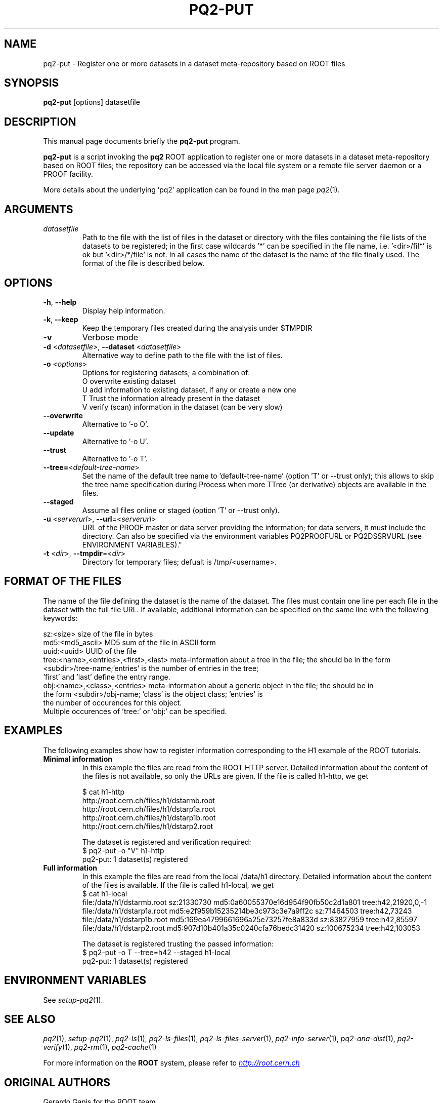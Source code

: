 .\"
.\" $Id:$
.\"
.TH PQ2-PUT 1 "Version 5" "ROOT"
.\" NAME should be all caps, SECTION should be 1-8, maybe w/ subsection
.\" other parms are allowed: see man(7), man(1)
.SH NAME
pq2-put \- Register one or more datasets in a dataset meta-repository based on ROOT files
.SH SYNOPSIS
.B pq2-put
[options] datasetfile
.SH "DESCRIPTION"
This manual page documents briefly the
.BR pq2-put
program.
.PP
.B pq2-put
is a script invoking the
.B pq2
ROOT application to register one or more datasets in a dataset meta-repository based on ROOT files;
the repository can be accessed via the local file
system or a remote file server daemon or a PROOF facility.
.PP
More details about the underlying 'pq2' application can be found in the man page \fIpq2\fR(1).
.SH ARGUMENTS
.TP
\fIdatasetfile\fR
Path to the file with the list of files in the dataset or directory with the files containing the
file lists of the datasets to be registered; in the first case wildcards '*' can be specified in
the file name, i.e. '<dir>/fil*' is ok but '<dir>/*/file' is not. In all cases the name of the
dataset is the name of the file finally used. The format of the file is described below.
.SH OPTIONS
.TP
\fB-h\fR, \fB--help\fR
Display help information.
.TP
\fB-k\fR, \fB--keep\fR
Keep the temporary files created during the analysis under $TMPDIR
.TP
\fB-v\fR
Verbose mode
.TP
\fB-d\fR <\fIdatasetfile\fR>, \fB--dataset\fR <\fIdatasetfile\fR>
Alternative way to define path to the file with the list of files.
.TP
\fB-o\fR <\fIoptions\fR>
Options for registering datasets; a combination of:
.nf
     O   overwrite existing dataset
     U   add information to existing dataset, if any or create a new one
     T   Trust the information already present in the dataset
     V   verify (scan) information in the dataset (can be very slow)
.fi
.TP
\fB--overwrite\fR
Alternative to '-o O'.
.TP
\fB--update\fR
Alternative to '-o U'.
.TP
\fB--trust\fR
Alternative to '-o T'.
.TP
\fB--tree=\fR<\fIdefault-tree-name\fR>
Set the name of the default tree name to 'default-tree-name' (option 'T' or --trust only); this
allows to skip the tree name specification during Process when more TTree (or derivative) objects
are available in the files.
.TP
\fB--staged\fR
Assume all files online or staged (option 'T' or --trust only).
.TP
\fB-u\fR <\fIserverurl\fR>, \fB--url\fR=<\fIserverurl\fR>
URL of the PROOF master or data server providing the information; for data servers, it must include the directory.
Can also be specified via the environment variables PQ2PROOFURL or PQ2DSSRVURL (see ENVIRONMENT VARIABLES)."
.TP
\fB-t\fR <\fIdir\fR>, \fB--tmpdir\fR=<\fIdir\fR>
Directory for temporary files; defualt is /tmp/<username>.
.SH "FORMAT OF THE FILES"
The name of the file defining the dataset is the name of the dataset.
The files must contain one line per each file in the dataset with the full file URL.
If available, additional information can be specified on the same line with the following keywords:
.nf

   sz:<size>                            size of the file in bytes
   md5:<md5_ascii>                      MD5 sum of the file in ASCII form
   uuid:<uuid>                          UUID of the file
   tree:<name>,<entries>,<first>,<last> meta-information about a tree in the file; the should be in the form
                                        <subdir>/tree-name;'entries' is the number of entries in the tree;
                                        'first' and 'last' define the entry range.
   obj:<name>,<class>,<entries>         meta-information about a generic object in the file; the should be in
                                        the form <subdir>/obj-name; 'class' is the object class; 'entries' is
                                        the number of occurences for this object.
.fi
Multiple occurences of 'tree:' or 'obj:' can be specified.
.SH "EXAMPLES"
The following examples show how to register information corresponding to the H1 example of the ROOT
tutorials.
.TP
\fBMinimal information\fR
In this example the files are read from the ROOT HTTP server. Detailed information about the content of the
files is not available, so only the URLs are given. If the file is called h1-http, we get
.nf

   $ cat h1-http
   http://root.cern.ch/files/h1/dstarmb.root
   http://root.cern.ch/files/h1/dstarp1a.root
   http://root.cern.ch/files/h1/dstarp1b.root
   http://root.cern.ch/files/h1/dstarp2.root
.fi

The dataset is registered and verification required:
.nf
   $ pq2-put -o "V" h1-http
   pq2-put: 1 dataset(s) registered
.fi
.TP
\fBFull information\fR
In this example the files are read from the local /data/h1 directory.
Detailed information about the content of the files is available. If the file is called h1-local, we get
.nf
   $ cat h1-local
   file:/data/h1/dstarmb.root  sz:21330730 md5:0a60055370e16d954f90fb50c2d1a801 tree:h42,21920,0,-1
   file:/data/h1/dstarp1a.root md5:e2f959b15235214be3c973c3e7a9ff2c sz:71464503 tree:h42,73243
   file:/data/h1/dstarp1b.root md5:169ea4799661696a25e73257fe8a833d sz:83827959 tree:h42,85597
   file:/data/h1/dstarp2.root md5:907d10b401a35c0240cfa76bedc31420 sz:100675234 tree:h42,103053
.fi

The dataset is registered trusting the passed information:
.nf
   $ pq2-put -o T --tree=h42 --staged h1-local
   pq2-put: 1 dataset(s) registered
.fi
.SH "ENVIRONMENT VARIABLES"
See \fIsetup-pq2\fR(1).
.SH "SEE ALSO"
\fIpq2\fR(1), \fIsetup-pq2\fR(1), \fIpq2-ls\fR(1), \fIpq2-ls-files\fR(1),
\fIpq2-ls-files-server\fR(1), \fIpq2-info-server\fR(1),
\fIpq2-ana-dist\fR(1), \fIpq2-verify\fR(1), \fIpq2-rm\fR(1), \fIpq2-cache\fR(1)
.PP
For more information on the \fBROOT\fR system, please refer to
.UR http://root.cern.ch/
.I http://root.cern.ch
.UE
.SH "ORIGINAL AUTHORS"
Gerardo Ganis for the ROOT team.
.SH "COPYRIGHT"
This library is free software; you can redistribute it and/or modify
it under the terms of the GNU Lesser General Public License as
published by the Free Software Foundation; either version 2.1 of the
License, or (at your option) any later version.
.P
This library is distributed in the hope that it will be useful, but
WITHOUT ANY WARRANTY; without even the implied warranty of
MERCHANTABILITY or FITNESS FOR A PARTICULAR PURPOSE.  See the GNU
Lesser General Public License for more details.
.P
You should have received a copy of the GNU Lesser General Public
License along with this library; if not, write to the Free Software
Foundation, Inc., 51 Franklin St, Fifth Floor, Boston, MA  02110-1301  USA
.SH AUTHOR
This manual page was originally written by Gerardo Ganis <gerardo.ganis@cern.ch>, for ROOT version 5.

